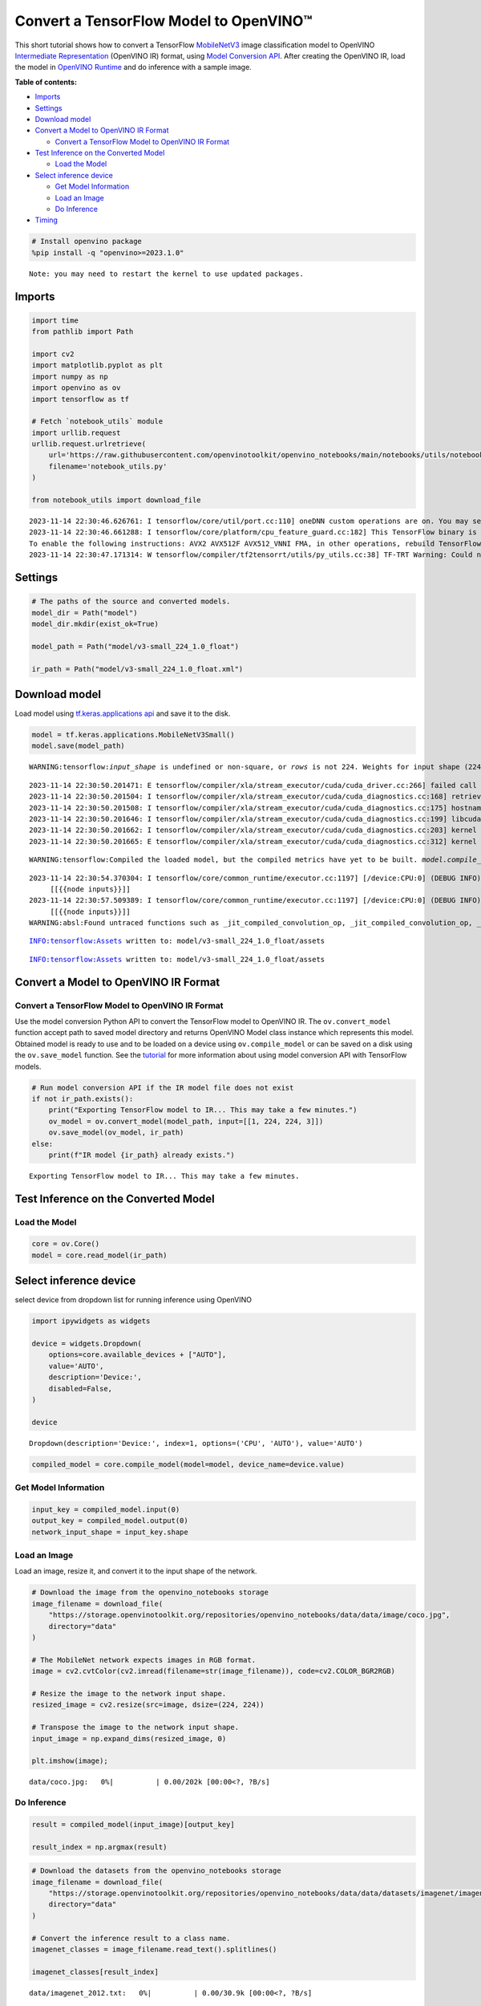 Convert a TensorFlow Model to OpenVINO™
=======================================

This short tutorial shows how to convert a TensorFlow
`MobileNetV3 <https://docs.openvino.ai/2023.3/omz_models_model_mobilenet_v3_small_1_0_224_tf.html>`__
image classification model to OpenVINO `Intermediate
Representation <https://docs.openvino.ai/2023.3/openvino_docs_MO_DG_IR_and_opsets.html>`__
(OpenVINO IR) format, using `Model Conversion
API <https://docs.openvino.ai/2023.3/openvino_docs_model_processing_introduction.html>`__.
After creating the OpenVINO IR, load the model in `OpenVINO
Runtime <https://docs.openvino.ai/nightly/openvino_docs_OV_UG_OV_Runtime_User_Guide.html>`__
and do inference with a sample image.

**Table of contents:**

-  `Imports <#imports>`__
-  `Settings <#settings>`__
-  `Download model <#download-model>`__
-  `Convert a Model to OpenVINO IR
   Format <#convert-a-model-to-openvino-ir-format>`__

   -  `Convert a TensorFlow Model to OpenVINO IR
      Format <#convert-a-tensorflow-model-to-openvino-ir-format>`__

-  `Test Inference on the Converted
   Model <#test-inference-on-the-converted-model>`__

   -  `Load the Model <#load-the-model>`__

-  `Select inference device <#select-inference-device>`__

   -  `Get Model Information <#get-model-information>`__
   -  `Load an Image <#load-an-image>`__
   -  `Do Inference <#do-inference>`__

-  `Timing <#timing>`__

.. code:: ipython3

    # Install openvino package
    %pip install -q "openvino>=2023.1.0"


.. parsed-literal::

    Note: you may need to restart the kernel to use updated packages.


Imports
-------



.. code:: ipython3

    import time
    from pathlib import Path
    
    import cv2
    import matplotlib.pyplot as plt
    import numpy as np
    import openvino as ov
    import tensorflow as tf
    
    # Fetch `notebook_utils` module
    import urllib.request
    urllib.request.urlretrieve(
        url='https://raw.githubusercontent.com/openvinotoolkit/openvino_notebooks/main/notebooks/utils/notebook_utils.py',
        filename='notebook_utils.py'
    )
    
    from notebook_utils import download_file


.. parsed-literal::

    2023-11-14 22:30:46.626761: I tensorflow/core/util/port.cc:110] oneDNN custom operations are on. You may see slightly different numerical results due to floating-point round-off errors from different computation orders. To turn them off, set the environment variable `TF_ENABLE_ONEDNN_OPTS=0`.
    2023-11-14 22:30:46.661288: I tensorflow/core/platform/cpu_feature_guard.cc:182] This TensorFlow binary is optimized to use available CPU instructions in performance-critical operations.
    To enable the following instructions: AVX2 AVX512F AVX512_VNNI FMA, in other operations, rebuild TensorFlow with the appropriate compiler flags.
    2023-11-14 22:30:47.171314: W tensorflow/compiler/tf2tensorrt/utils/py_utils.cc:38] TF-TRT Warning: Could not find TensorRT


Settings
--------



.. code:: ipython3

    # The paths of the source and converted models.
    model_dir = Path("model")
    model_dir.mkdir(exist_ok=True)
    
    model_path = Path("model/v3-small_224_1.0_float")
    
    ir_path = Path("model/v3-small_224_1.0_float.xml")

Download model
--------------



Load model using `tf.keras.applications
api <https://www.tensorflow.org/api_docs/python/tf/keras/applications/MobileNetV3Small>`__
and save it to the disk.

.. code:: ipython3

    model = tf.keras.applications.MobileNetV3Small()
    model.save(model_path)


.. parsed-literal::

    WARNING:tensorflow:`input_shape` is undefined or non-square, or `rows` is not 224. Weights for input shape (224, 224) will be loaded as the default.


.. parsed-literal::

    2023-11-14 22:30:50.201471: E tensorflow/compiler/xla/stream_executor/cuda/cuda_driver.cc:266] failed call to cuInit: CUDA_ERROR_COMPAT_NOT_SUPPORTED_ON_DEVICE: forward compatibility was attempted on non supported HW
    2023-11-14 22:30:50.201504: I tensorflow/compiler/xla/stream_executor/cuda/cuda_diagnostics.cc:168] retrieving CUDA diagnostic information for host: iotg-dev-workstation-07
    2023-11-14 22:30:50.201508: I tensorflow/compiler/xla/stream_executor/cuda/cuda_diagnostics.cc:175] hostname: iotg-dev-workstation-07
    2023-11-14 22:30:50.201646: I tensorflow/compiler/xla/stream_executor/cuda/cuda_diagnostics.cc:199] libcuda reported version is: 470.223.2
    2023-11-14 22:30:50.201662: I tensorflow/compiler/xla/stream_executor/cuda/cuda_diagnostics.cc:203] kernel reported version is: 470.182.3
    2023-11-14 22:30:50.201665: E tensorflow/compiler/xla/stream_executor/cuda/cuda_diagnostics.cc:312] kernel version 470.182.3 does not match DSO version 470.223.2 -- cannot find working devices in this configuration


.. parsed-literal::

    WARNING:tensorflow:Compiled the loaded model, but the compiled metrics have yet to be built. `model.compile_metrics` will be empty until you train or evaluate the model.


.. parsed-literal::

    2023-11-14 22:30:54.370304: I tensorflow/core/common_runtime/executor.cc:1197] [/device:CPU:0] (DEBUG INFO) Executor start aborting (this does not indicate an error and you can ignore this message): INVALID_ARGUMENT: You must feed a value for placeholder tensor 'inputs' with dtype float and shape [?,1,1,1024]
    	 [[{{node inputs}}]]
    2023-11-14 22:30:57.509389: I tensorflow/core/common_runtime/executor.cc:1197] [/device:CPU:0] (DEBUG INFO) Executor start aborting (this does not indicate an error and you can ignore this message): INVALID_ARGUMENT: You must feed a value for placeholder tensor 'inputs' with dtype float and shape [?,1,1,1024]
    	 [[{{node inputs}}]]
    WARNING:absl:Found untraced functions such as _jit_compiled_convolution_op, _jit_compiled_convolution_op, _jit_compiled_convolution_op, _jit_compiled_convolution_op, _jit_compiled_convolution_op while saving (showing 5 of 54). These functions will not be directly callable after loading.


.. parsed-literal::

    INFO:tensorflow:Assets written to: model/v3-small_224_1.0_float/assets


.. parsed-literal::

    INFO:tensorflow:Assets written to: model/v3-small_224_1.0_float/assets


Convert a Model to OpenVINO IR Format
-------------------------------------



Convert a TensorFlow Model to OpenVINO IR Format
~~~~~~~~~~~~~~~~~~~~~~~~~~~~~~~~~~~~~~~~~~~~~~~~



Use the model conversion Python API to convert the TensorFlow model to
OpenVINO IR. The ``ov.convert_model`` function accept path to saved
model directory and returns OpenVINO Model class instance which
represents this model. Obtained model is ready to use and to be loaded
on a device using ``ov.compile_model`` or can be saved on a disk using
the ``ov.save_model`` function. See the
`tutorial <https://docs.openvino.ai/2023.3/openvino_docs_MO_DG_prepare_model_convert_model_Convert_Model_From_TensorFlow.html>`__
for more information about using model conversion API with TensorFlow
models.

.. code:: ipython3

    # Run model conversion API if the IR model file does not exist
    if not ir_path.exists():
        print("Exporting TensorFlow model to IR... This may take a few minutes.")
        ov_model = ov.convert_model(model_path, input=[[1, 224, 224, 3]])
        ov.save_model(ov_model, ir_path)
    else:
        print(f"IR model {ir_path} already exists.")


.. parsed-literal::

    Exporting TensorFlow model to IR... This may take a few minutes.


Test Inference on the Converted Model
-------------------------------------



Load the Model
~~~~~~~~~~~~~~



.. code:: ipython3

    core = ov.Core()
    model = core.read_model(ir_path)

Select inference device
-----------------------



select device from dropdown list for running inference using OpenVINO

.. code:: ipython3

    import ipywidgets as widgets
    
    device = widgets.Dropdown(
        options=core.available_devices + ["AUTO"],
        value='AUTO',
        description='Device:',
        disabled=False,
    )
    
    device




.. parsed-literal::

    Dropdown(description='Device:', index=1, options=('CPU', 'AUTO'), value='AUTO')



.. code:: ipython3

    compiled_model = core.compile_model(model=model, device_name=device.value)

Get Model Information
~~~~~~~~~~~~~~~~~~~~~



.. code:: ipython3

    input_key = compiled_model.input(0)
    output_key = compiled_model.output(0)
    network_input_shape = input_key.shape 

Load an Image
~~~~~~~~~~~~~



Load an image, resize it, and convert it to the input shape of the
network.

.. code:: ipython3

    # Download the image from the openvino_notebooks storage
    image_filename = download_file(
        "https://storage.openvinotoolkit.org/repositories/openvino_notebooks/data/data/image/coco.jpg",
        directory="data"
    )
    
    # The MobileNet network expects images in RGB format.
    image = cv2.cvtColor(cv2.imread(filename=str(image_filename)), code=cv2.COLOR_BGR2RGB)
    
    # Resize the image to the network input shape.
    resized_image = cv2.resize(src=image, dsize=(224, 224))
    
    # Transpose the image to the network input shape.
    input_image = np.expand_dims(resized_image, 0)
    
    plt.imshow(image);



.. parsed-literal::

    data/coco.jpg:   0%|          | 0.00/202k [00:00<?, ?B/s]



.. image:: 101-tensorflow-classification-to-openvino-with-output_files/101-tensorflow-classification-to-openvino-with-output_19_1.png


Do Inference
~~~~~~~~~~~~



.. code:: ipython3

    result = compiled_model(input_image)[output_key]
    
    result_index = np.argmax(result)

.. code:: ipython3

    # Download the datasets from the openvino_notebooks storage
    image_filename = download_file(
        "https://storage.openvinotoolkit.org/repositories/openvino_notebooks/data/data/datasets/imagenet/imagenet_2012.txt",
        directory="data"
    )
    
    # Convert the inference result to a class name.
    imagenet_classes = image_filename.read_text().splitlines()
    
    imagenet_classes[result_index]



.. parsed-literal::

    data/imagenet_2012.txt:   0%|          | 0.00/30.9k [00:00<?, ?B/s]




.. parsed-literal::

    'n02099267 flat-coated retriever'



Timing
------



Measure the time it takes to do inference on thousand images. This gives
an indication of performance. For more accurate benchmarking, use the
`Benchmark
Tool <https://docs.openvino.ai/2023.3/openvino_sample_benchmark_tool.html>`__
in OpenVINO. Note that many optimizations are possible to improve the
performance.

.. code:: ipython3

    num_images = 1000
    
    start = time.perf_counter()
    
    for _ in range(num_images):
        compiled_model([input_image])
    
    end = time.perf_counter()
    time_ir = end - start
    
    print(
        f"IR model in OpenVINO Runtime/CPU: {time_ir/num_images:.4f} "
        f"seconds per image, FPS: {num_images/time_ir:.2f}"
    )


.. parsed-literal::

    IR model in OpenVINO Runtime/CPU: 0.0010 seconds per image, FPS: 962.52

